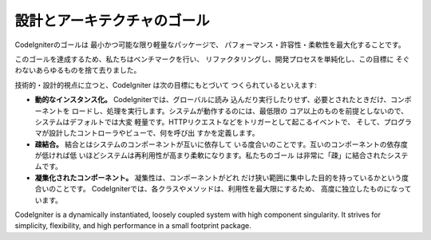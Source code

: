 ##############################
設計とアーキテクチャのゴール
##############################

CodeIgniterのゴールは 最小かつ可能な限り軽量なパッケージで、
パフォーマンス・許容性・柔軟性を最大化することです。

このゴールを達成するため、私たちはベンチマークを行い、
リファクタリングし、開発プロセスを単純化し、この目標に
そぐわないあらゆるものを捨て去りました。

技術的・設計的視点に立つと、CodeIgniter は次の目標にもとづいて
つくられているといえます:

-  **動的なインスタンス化。** CodeIgniterでは、グローバルに読み
   込んだり実行したりせず、必要とされたときだけ、コンポーネントを
   ロードし、処理を実行します。システムが動作するのには、最低限の
   コア以上のものを前提としないので、システムはデフォルトでは大変
   軽量です。HTTPリクエストなどをトリガーとして起こるイベントで、
   そして、プログラマが設計したコントローラやビューで、何を呼び出
   すかを定義します。
-  **疎結合。**  結合とはシステムのコンポーネントが互いに依存して
   いる度合いのことです。互いのコンポーネントの依存度が低ければ低
   いほどシステムは再利用性が高まり柔軟になります。私たちのゴール
   は非常に「疎」に結合されたシステムです。
-  **凝集化されたコンポーネント。** 凝集性は、コンポーネントがどれ
   だけ狭い範囲に集中した目的を持っているかという度合いのことです。
   CodeIgniterでは、各クラスやメソッドは、利用性を最大限にするため、
   高度に独立したものになっています。

CodeIgniter is a dynamically instantiated, loosely coupled system with
high component singularity. It strives for simplicity, flexibility, and
high performance in a small footprint package.
